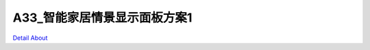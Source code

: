 A33_智能家居情景显示面板方案1 
=============================

.. image:: ./A33_HMI03_HWASHEN_MB_V10_TOP1.JPG

.. image:: ./A33_HMI03_HWASHEN_MB_V10_TOP2.JPG

.. image:: ./A33_HMI03_HWASHEN_MB_V10_BOTT.JPG

`Detail About <https://allwinwaydocs.readthedocs.io/zh-cn/latest/about.html#about>`_